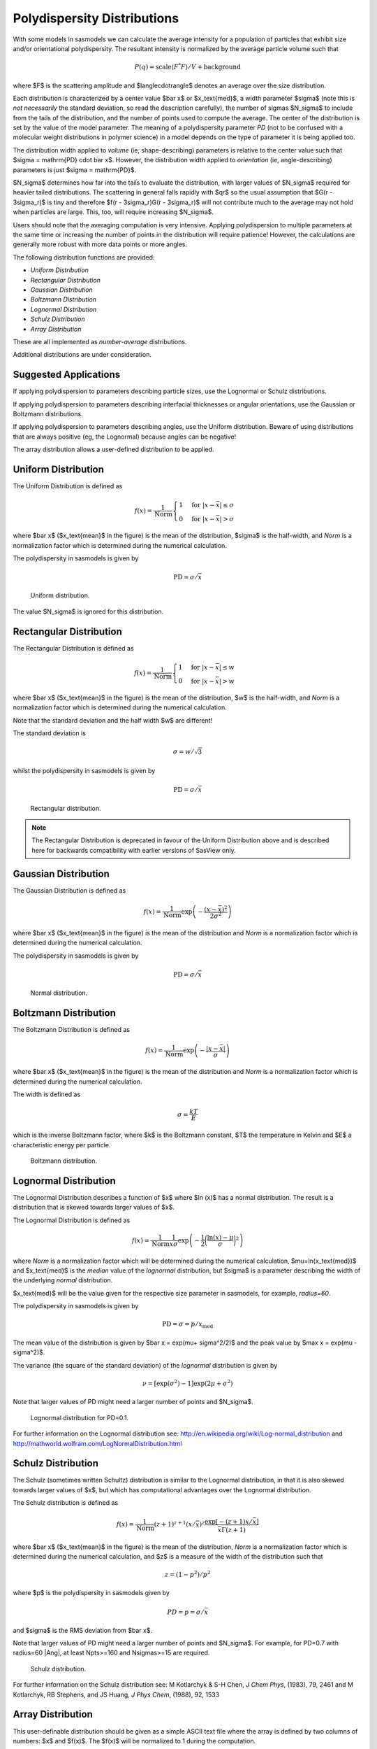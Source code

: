 .. pd_help.rst

.. This is a port of the original SasView html help file to ReSTructured text
.. by S King, ISIS, during SasView CodeCamp-III in Feb 2015.

.. ZZZZZZZZZZZZZZZZZZZZZZZZZZZZZZZZZZZZZZZZZZZZZZZZZZZZZZZZZZZZZZZZZZZZZZZZZZZZZ

.. _polydispersityhelp:

Polydispersity Distributions
----------------------------

With some models in sasmodels we can calculate the average intensity for a
population of particles that exhibit size and/or orientational
polydispersity. The resultant intensity is normalized by the average
particle volume such that

.. math::

  P(q) = \text{scale} \langle F^* F \rangle / V + \text{background}

where $F$ is the scattering amplitude and $\langle\cdot\rangle$ denotes an
average over the size distribution.

Each distribution is characterized by a center value $\bar x$ or
$x_\text{med}$, a width parameter $\sigma$ (note this is *not necessarily*
the standard deviation, so read the description carefully), the number of
sigmas $N_\sigma$ to include from the tails of the distribution, and the
number of points used to compute the average. The center of the distribution
is set by the value of the model parameter. The meaning of a polydispersity
parameter *PD* (not to be confused with a molecular weight distributions
in polymer science) in a model depends on the type of parameter it is being
applied too.

The distribution width applied to *volume* (ie, shape-describing) parameters
is relative to the center value such that $\sigma = \mathrm{PD} \cdot \bar x$.
However, the distribution width applied to *orientation* (ie, angle-describing)
parameters is just $\sigma = \mathrm{PD}$.

$N_\sigma$ determines how far into the tails to evaluate the distribution,
with larger values of $N_\sigma$ required for heavier tailed distributions.
The scattering in general falls rapidly with $qr$ so the usual assumption
that $G(r - 3\sigma_r)$ is tiny and therefore $f(r - 3\sigma_r)G(r - 3\sigma_r)$
will not contribute much to the average may not hold when particles are large.
This, too, will require increasing $N_\sigma$.

Users should note that the averaging computation is very intensive. Applying
polydispersion to multiple parameters at the same time or increasing the
number of points in the distribution will require patience! However, the
calculations are generally more robust with more data points or more angles.

The following distribution functions are provided:

*  *Uniform Distribution*
*  *Rectangular Distribution*
*  *Gaussian Distribution*
*  *Boltzmann Distribution*
*  *Lognormal Distribution*
*  *Schulz Distribution*
*  *Array Distribution*

These are all implemented as *number-average* distributions.

Additional distributions are under consideration.

Suggested Applications
^^^^^^^^^^^^^^^^^^^^^^

If applying polydispersion to parameters describing particle sizes, use
the Lognormal or Schulz distributions.

If applying polydispersion to parameters describing interfacial thicknesses
or angular orientations, use the Gaussian or Boltzmann distributions.

If applying polydispersion to parameters describing angles, use the Uniform
distribution. Beware of using distributions that are always positive (eg, the
Lognormal) because angles can be negative!

The array distribution allows a user-defined distribution to be applied.

.. ZZZZZZZZZZZZZZZZZZZZZZZZZZZZZZZZZZZZZZZZZZZZZZZZZZZZZZZZZZZZZZZZZZZZZZZZZZZZZ

Uniform Distribution
^^^^^^^^^^^^^^^^^^^^

The Uniform Distribution is defined as

.. math::

    f(x) = \frac{1}{\text{Norm}}
    \begin{cases}
        1 & \text{for } |x - \bar x| \leq \sigma \\
        0 & \text{for } |x - \bar x| > \sigma
    \end{cases}

where $\bar x$ ($x_\text{mean}$ in the figure) is the mean of the
distribution, $\sigma$ is the half-width, and *Norm* is a normalization
factor which is determined during the numerical calculation.

The polydispersity in sasmodels is given by

.. math:: \text{PD} = \sigma / \bar x

.. figure:: pd_uniform.jpg

    Uniform distribution.

The value $N_\sigma$ is ignored for this distribution.

.. ZZZZZZZZZZZZZZZZZZZZZZZZZZZZZZZZZZZZZZZZZZZZZZZZZZZZZZZZZZZZZZZZZZZZZZZZZZZZZ

Rectangular Distribution
^^^^^^^^^^^^^^^^^^^^^^^^

The Rectangular Distribution is defined as

.. math::

    f(x) = \frac{1}{\text{Norm}}
    \begin{cases}
        1 & \text{for } |x - \bar x| \leq w \\
        0 & \text{for } |x - \bar x| > w
    \end{cases}

where $\bar x$ ($x_\text{mean}$ in the figure) is the mean of the
distribution, $w$ is the half-width, and *Norm* is a normalization
factor which is determined during the numerical calculation.

Note that the standard deviation and the half width $w$ are different!

The standard deviation is

.. math:: \sigma = w / \sqrt{3}

whilst the polydispersity in sasmodels is given by

.. math:: \text{PD} = \sigma / \bar x

.. figure:: pd_rectangular.jpg

    Rectangular distribution.

.. note:: The Rectangular Distribution is deprecated in favour of the
            Uniform Distribution above and is described here for backwards
            compatibility with earlier versions of SasView only.

.. ZZZZZZZZZZZZZZZZZZZZZZZZZZZZZZZZZZZZZZZZZZZZZZZZZZZZZZZZZZZZZZZZZZZZZZZZZZZZZ

Gaussian Distribution
^^^^^^^^^^^^^^^^^^^^^

The Gaussian Distribution is defined as

.. math::

    f(x) = \frac{1}{\text{Norm}}
            \exp\left(-\frac{(x - \bar x)^2}{2\sigma^2}\right)

where $\bar x$ ($x_\text{mean}$ in the figure) is the mean of the
distribution and *Norm* is a normalization factor which is determined
during the numerical calculation.

The polydispersity in sasmodels is given by

.. math:: \text{PD} = \sigma / \bar x

.. figure:: pd_gaussian.jpg

    Normal distribution.

.. ZZZZZZZZZZZZZZZZZZZZZZZZZZZZZZZZZZZZZZZZZZZZZZZZZZZZZZZZZZZZZZZZZZZZZZZZZZZZZ

Boltzmann Distribution
^^^^^^^^^^^^^^^^^^^^^^

The Boltzmann Distribution is defined as

.. math::

    f(x) = \frac{1}{\text{Norm}}
            \exp\left(-\frac{ | x - \bar x | }{\sigma}\right)

where $\bar x$ ($x_\text{mean}$ in the figure) is the mean of the
distribution and *Norm* is a normalization factor which is determined
during the numerical calculation.

The width is defined as

.. math:: \sigma=\frac{k T}{E}

which is the inverse Boltzmann factor, where $k$ is the Boltzmann constant,
$T$ the temperature in Kelvin and $E$ a characteristic energy per particle.

.. figure:: pd_boltzmann.jpg

    Boltzmann distribution.

.. ZZZZZZZZZZZZZZZZZZZZZZZZZZZZZZZZZZZZZZZZZZZZZZZZZZZZZZZZZZZZZZZZZZZZZZZZZZZZZ

Lognormal Distribution
^^^^^^^^^^^^^^^^^^^^^^

The Lognormal Distribution describes a function of $x$ where $\ln (x)$ has
a normal distribution. The result is a distribution that is skewed towards
larger values of $x$.

The Lognormal Distribution is defined as

.. math::

    f(x) = \frac{1}{\text{Norm}}\frac{1}{x\sigma}
            \exp\left(-\frac{1}{2}
                        \bigg(\frac{\ln(x) - \mu}{\sigma}\bigg)^2\right)

where *Norm* is a normalization factor which will be determined during
the numerical calculation, $\mu=\ln(x_\text{med})$ and $x_\text{med}$
is the *median* value of the *lognormal* distribution, but $\sigma$ is
a parameter describing the width of the underlying *normal* distribution.

$x_\text{med}$ will be the value given for the respective size parameter
in sasmodels, for example, *radius=60*.

The polydispersity in sasmodels is given by

.. math:: \text{PD} = \sigma = p / x_\text{med}

The mean value of the distribution is given by $\bar x = \exp(\mu+ \sigma^2/2)$
and the peak value by $\max x = \exp(\mu - \sigma^2)$.

The variance (the square of the standard deviation) of the *lognormal*
distribution is given by

.. math::

    \nu = [\exp({\sigma}^2) - 1] \exp({2\mu + \sigma^2})

Note that larger values of PD might need a larger number of points
and $N_\sigma$.

.. figure:: pd_lognormal.jpg

    Lognormal distribution for PD=0.1.

For further information on the Lognormal distribution see:
http://en.wikipedia.org/wiki/Log-normal_distribution and
http://mathworld.wolfram.com/LogNormalDistribution.html

.. ZZZZZZZZZZZZZZZZZZZZZZZZZZZZZZZZZZZZZZZZZZZZZZZZZZZZZZZZZZZZZZZZZZZZZZZZZZZZZ

Schulz Distribution
^^^^^^^^^^^^^^^^^^^

The Schulz (sometimes written Schultz) distribution is similar to the
Lognormal distribution, in that it is also skewed towards larger values of
$x$, but which has computational advantages over the Lognormal distribution.

The Schulz distribution is defined as

.. math::

    f(x) = \frac{1}{\text{Norm}} (z+1)^{z+1}(x/\bar x)^z
            \frac{\exp[-(z+1)x/\bar x]}{\bar x\Gamma(z+1)}

where $\bar x$ ($x_\text{mean}$ in the figure) is the mean of the
distribution, *Norm* is a normalization factor which is determined
during the numerical calculation, and $z$ is a measure of the width
of the distribution such that

.. math:: z = (1-p^2) / p^2

where $p$ is the polydispersity in sasmodels given by

.. math:: PD = p = \sigma / \bar x

and $\sigma$ is the RMS deviation from $\bar x$.

Note that larger values of PD might need a larger number of points
and $N_\sigma$. For example, for PD=0.7 with radius=60 |Ang|, at least
Npts>=160 and Nsigmas>=15 are required.

.. figure:: pd_schulz.jpg

    Schulz distribution.

For further information on the Schulz distribution see:
M Kotlarchyk & S-H Chen, *J Chem Phys*, (1983), 79, 2461 and
M Kotlarchyk, RB Stephens, and JS Huang, *J Phys Chem*, (1988), 92, 1533

.. ZZZZZZZZZZZZZZZZZZZZZZZZZZZZZZZZZZZZZZZZZZZZZZZZZZZZZZZZZZZZZZZZZZZZZZZZZZZZZ

Array Distribution
^^^^^^^^^^^^^^^^^^

This user-definable distribution should be given as a simple ASCII text
file where the array is defined by two columns of numbers: $x$ and $f(x)$.
The $f(x)$ will be normalized to 1 during the computation.

Example of what an array distribution file should look like:

====  =====
 30    0.1
 32    0.3
 35    0.4
 36    0.5
 37    0.6
 39    0.7
 41    0.9
====  =====

Only these array values are used computation, therefore the parameter value
given for the model will have no affect, and will be ignored when computing
the average.  This means that any parameter with an array distribution will
not be fitable.

.. ZZZZZZZZZZZZZZZZZZZZZZZZZZZZZZZZZZZZZZZZZZZZZZZZZZZZZZZZZZZZZZZZZZZZZZZZZZZZZ

User-defined Distributions
^^^^^^^^^^^^^^^^^^^^^^^^^^

You can define your own distribution by creating a python file defining a
*Distribution* object with a *_weights* method.  The *_weights* method takes
*center*, *sigma*, *lb* and *ub* as arguments, and can access *self.npts*
and *self.nsigmas* from the distribution.  They are interpreted as follows:

* *center* the value of the shape parameter (for size dispersity) or zero
  if it is an angular dispersity.  This parameter may be fitted.

* *sigma* the width of the distribution, with is the polydispersity parameter
  times the center for size dispersity, or the polydispersity parameter alone
  for angular dispersity.  This parameter may be fitted.

* *lb*, *ub* are the parameter limits given in the model definition file.  For
  example, a radius parameter has *lb* equal to zero.  A volume fraction
  parameter would have *lb* equal to zero and *ub* equal to one.

* *self.nsigmas* the distance to go into the tails when evaluating the
  distribution.  For a two parameter distribution, this value could be
  co-opted to use for the second parameter, though it will not be available
  for fitting.

* *self.npts* the number of points to use when evaluating the distribution.
  The user will adjust this to trade calculation time for accuracy, but the
  distribution code is free to return more or fewer, or use it for the third
  parameter in a three parameter distribution.

The code following wraps the Laplace distribution from scipy stats::

    import numpy as np
    from scipy.stats import laplace

    from sasmodels import weights

    class Dispersion(weights.Dispersion):
        r"""
        Laplace distribution

        .. math::

            w(x) = e^{-\sigma |x - \mu|}
        """
        type = "laplace"
        default = dict(npts=35, width=0, nsigmas=3)  # default values
        def _weights(self, center, sigma, lb, ub):
            x = self._linspace(center, sigma, lb, ub)
            wx = laplace.pdf(x, center, sigma)
            return x, wx

You can plot the weights for a given value and width using the following::

    from numpy import inf
    from matplotlib import pyplot as plt
    from sasmodels import weights

    # reload the user-defined weights
    weights.load_weights()
    x, wx = weights.get_weights('laplace', n=35, width=0.1, nsigmas=3, value=50,
                                limits=[0, inf], relative=True)

    # plot the weights
    plt.interactive(True)
    plt.plot(x, wx, 'x')

The *self.nsigmas* and *self.npts* parameters are normally used to control
the accuracy of the distribution integral. The *self._linspace* function
uses them to define the *x* values (along with the *center*, *sigma*,
*lb*, and *ub* which are passed as parameters).  If you repurpose npts or
nsigmas you will need to generate your own *x*.  Be sure to honour the
limits *lb* and *ub*, for example to disallow a negative radius or constrain
the volume fraction to lie between zero and one.

.. ZZZZZZZZZZZZZZZZZZZZZZZZZZZZZZZZZZZZZZZZZZZZZZZZZZZZZZZZZZZZZZZZZZZZZZZZZZZZZ

Note about DLS polydispersity
^^^^^^^^^^^^^^^^^^^^^^^^^^^^^

Many commercial Dynamic Light Scattering (DLS) instruments produce a size
polydispersity parameter, sometimes even given the symbol $p$\ ! This
parameter is defined as the relative standard deviation coefficient of
variation of the size distribution and is NOT the same as the polydispersity
parameters in the Lognormal and Schulz distributions above (though they all
related) except when the DLS polydispersity parameter is <0.13.

.. math::

    p_{DLS} = \sqrt(\nu / \bar x^2)

where $\nu$ is the variance of the distribution and $\bar x$ is the mean
value of $x$.

For more information see:
S King, C Washington & R Heenan, *Phys Chem Chem Phys*, (2005), 7, 143

.. ZZZZZZZZZZZZZZZZZZZZZZZZZZZZZZZZZZZZZZZZZZZZZZZZZZZZZZZZZZZZZZZZZZZZZZZZZZZZZ

*Document History*

| 2015-05-01 Steve King
| 2017-05-08 Paul Kienzle
| 2018-03-20 Steve King
| 2018-04-04 Steve King
